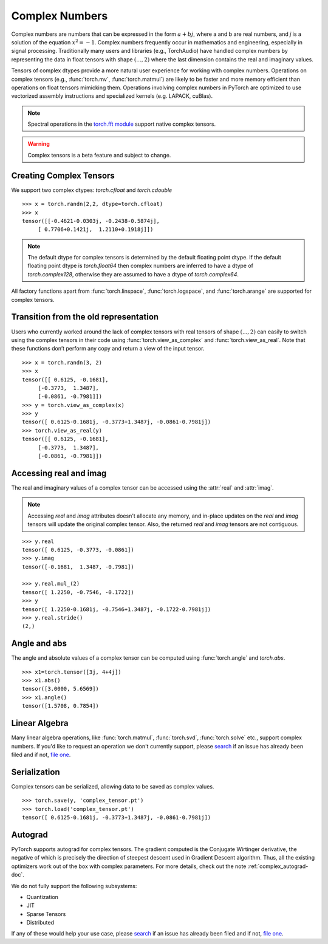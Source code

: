 .. _complex_numbers-doc:

Complex Numbers
===============

Complex numbers are numbers that can be expressed in the form :math:`a + bj`, where a and b are real numbers,
and *j* is a solution of the equation :math:`x^2 = -1`. Complex numbers frequently occur in mathematics and
engineering, especially in signal processing. Traditionally many users and libraries (e.g., TorchAudio) have
handled complex numbers by representing the data in float tensors with shape :math:`(..., 2)` where the last
dimension contains the real and imaginary values.

Tensors of complex dtypes provide a more natural user experience for working with complex numbers. Operations on
complex tensors (e.g., :func:`torch.mv`, :func:`torch.matmul`) are likely to be faster and more memory efficient
than operations on float tensors mimicking them. Operations involving complex numbers in PyTorch are optimized
to use vectorized assembly instructions and specialized kernels (e.g. LAPACK, cuBlas).

.. note::
     Spectral operations in the `torch.fft module <https://pytorch.org/docs/stable/fft.html#torch-fft>`_ support
     native complex tensors.

.. warning ::
     Complex tensors is a beta feature and subject to change.

Creating Complex Tensors
------------------------

We support two complex dtypes: `torch.cfloat` and `torch.cdouble`

::

     >>> x = torch.randn(2,2, dtype=torch.cfloat)
     >>> x
     tensor([[-0.4621-0.0303j, -0.2438-0.5874j],
          [ 0.7706+0.1421j,  1.2110+0.1918j]])

.. note::

     The default dtype for complex tensors is determined by the default floating point dtype.
     If the default floating point dtype is `torch.float64` then complex numbers are inferred to
     have a dtype of `torch.complex128`, otherwise they are assumed to have a dtype of `torch.complex64`.

All factory functions apart from :func:`torch.linspace`, :func:`torch.logspace`, and :func:`torch.arange` are
supported for complex tensors.

Transition from the old representation
--------------------------------------

Users who currently worked around the lack of complex tensors with real tensors of shape :math:`(..., 2)`
can easily to switch using the complex tensors in their code using :func:`torch.view_as_complex`
and :func:`torch.view_as_real`. Note that these functions don’t perform any copy and return a
view of the input tensor.

::

     >>> x = torch.randn(3, 2)
     >>> x
     tensor([[ 0.6125, -0.1681],
          [-0.3773,  1.3487],
          [-0.0861, -0.7981]])
     >>> y = torch.view_as_complex(x)
     >>> y
     tensor([ 0.6125-0.1681j, -0.3773+1.3487j, -0.0861-0.7981j])
     >>> torch.view_as_real(y)
     tensor([[ 0.6125, -0.1681],
          [-0.3773,  1.3487],
          [-0.0861, -0.7981]])

Accessing real and imag
-----------------------

The real and imaginary values of a complex tensor can be accessed using the :attr:`real` and
:attr:`imag`.

.. note::
     Accessing `real` and `imag` attributes doesn't allocate any memory, and in-place updates on the
     `real` and `imag` tensors will update the original complex tensor. Also, the
     returned `real` and `imag` tensors are not contiguous.

::

     >>> y.real
     tensor([ 0.6125, -0.3773, -0.0861])
     >>> y.imag
     tensor([-0.1681,  1.3487, -0.7981])

     >>> y.real.mul_(2)
     tensor([ 1.2250, -0.7546, -0.1722])
     >>> y
     tensor([ 1.2250-0.1681j, -0.7546+1.3487j, -0.1722-0.7981j])
     >>> y.real.stride()
     (2,)

Angle and abs
-------------

The angle and absolute values of a complex tensor can be computed using :func:`torch.angle` and
`torch.abs`.

::

     >>> x1=torch.tensor([3j, 4+4j])
     >>> x1.abs()
     tensor([3.0000, 5.6569])
     >>> x1.angle()
     tensor([1.5708, 0.7854])

Linear Algebra
--------------

Many linear algebra operations, like :func:`torch.matmul`, :func:`torch.svd`, :func:`torch.solve` etc., support complex numbers.
If you'd like to request an operation we don't currently support, please `search <https://github.com/pytorch/pytorch/issues?q=is%3Aissue+is%3Aopen+complex>`_
if an issue has already been filed and if not, `file one <https://github.com/pytorch/pytorch/issues/new/choose>`_.


Serialization
-------------

Complex tensors can be serialized, allowing data to be saved as complex values.

::

     >>> torch.save(y, 'complex_tensor.pt')
     >>> torch.load('complex_tensor.pt')
     tensor([ 0.6125-0.1681j, -0.3773+1.3487j, -0.0861-0.7981j])


Autograd
--------

PyTorch supports autograd for complex tensors. The gradient computed is the Conjugate Wirtinger derivative,
the negative of which is precisely the direction of steepest descent used in Gradient Descent algorithm. Thus,
all the existing optimizers work out of the box with complex parameters. For more details,
check out the note :ref:`complex_autograd-doc`.

We do not fully support the following subsystems:

* Quantization

* JIT

* Sparse Tensors

* Distributed

If any of these would help your use case, please `search <https://github.com/pytorch/pytorch/issues?q=is%3Aissue+is%3Aopen+complex>`_
if an issue has already been filed and if not, `file one <https://github.com/pytorch/pytorch/issues/new/choose>`_.
